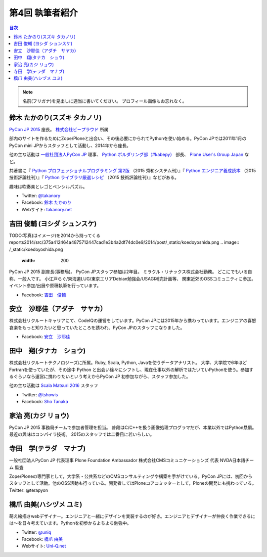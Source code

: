 =================
第4回 執筆者紹介
=================

.. contents:: 目次
   :local:

.. note::

   名前(フリガナ)を見出しに適当に書いてください。
   プロフィール画像もお忘れなく。

..
   記入例

   芝田 将(しばた まさし)
   ======================
   .. image:: /_static/shibata.jpg

  明石高専の学生でBeProud アルバイト、Pythonの勉強会 `akashi.py <http://akashipy.connpass.com/>`_ を主催。PyCon JP 2015ではメディアチームに在籍。
   Pythonが好きで趣味やアルバイトではDjangoを使ってWebアプリを書きつつ、研究ではpandasを利用。
   `PyCon APAC/Taiwan 2015に参加 <http://gihyo.jp/news/report/01/pycon-apac-2015>`_ して、PyCon JPの宣伝をしてきましたが、僕自身はPyCon JPへの参加経験はなく、かなり楽しみにしています。
   - Twitter: `@c_bata_ <https://twitter.com/c_bata_>`_
   - Facebook: `芝田 将 <http://facebook.com/masashi.cbata>`_

鈴木 たかのり(スズキ タカノリ)
==============================
.. image:: /_static/takanory.jpg

`PyCon JP 2015 <https://pycon.jp/2015/>`_ 座長。 `株式会社ビープラウド <http://www.beproud.jp/>`_ 所属

部内のサイトを作るためにZope/Ploneと出会い、その後必要にかられてPythonを使い始める。PyCon JPでは2011年1月のPyCon mini JPからスタッフとして活動し、2014年から座長。

他の主な活動は `一般社団法人PyCon JP <http://www.pycon.jp/>`_ 理事、
`Python ボルダリング部（#kabepy） <http://kabepy.connpass.com/>`_ 部長、
`Plone User's Group Japan <http://plone.jp/>`_ など。

共著書に『 `Python プロフェッショナルプログラミング 第2版 <http://www.shuwasystem.co.jp/products/7980html/4315.html>`_ （2015 秀和システム刊）』『 `Python エンジニア養成読本 <http://gihyo.jp/book/2015/978-4-7741-7320-7>`_ （2015 技術評論社刊）』『 `Python ライブラリ厳選レシピ <http://gihyo.jp/book/2015/978-4-7741-7707-6>`_ （2015 技術評論社刊）』などがある。

趣味は吹奏楽とレゴとペンシルパズル。

- Twitter: `@takanory <https://twitter.com/takanory>`_
- Facebook: `鈴木 たかのり <https://www.facebook.com/takanory.net>`_
- Webサイト: `takanory.net <http://takanory.net/>`_


吉田 俊輔 (ヨシダ シュンスケ)
====================================
TODO:写真(はイメージ)を2014から持ってくる
reports2014/src/375a412464a4875712447cad1e3b4a2df74dc0e9/2014/post/_static/koedoyoshida.png
.. image:: /_static/koedoyoshida.png
   :width: 200

PyCon JP 2015 副座長(事務局)。
PyCon JPスタッフ参加は2年目。
ミラクル・リナックス株式会社勤務。
どこにでもいる自称、一般人です。
小江戸らぐ/東海道LUG/東京エリアDebian勉強会/USAGI補完計画等、
関東近郊のOSSコミュニティに参加。イベント参加/出展や原稿執筆を行っています。

- Facebook: `吉田　俊輔 <https://www.facebook.com/koedoyoshida>`_

安立　沙耶佳（アダチ　サヤカ）
==============================
.. image:: /_static/angela.jpg
株式会社リクルートキャリアにて、CodeIQの運営をしています。PyCon JPには2015年から携わっています。エンジニアの喜怒哀楽をもっと知りたいと思っていたところを誘われ、PyCon JPのスタッフになりました。

- Facebook: `安立　沙耶佳 <https://www.facebook.com/  sayaka.adachi.posi>`_



田中　翔(タナカ　ショウ)
==============================
.. image:: /_static/tsho.jpg

株式会社リクルートテクノロジーズに所属。Ruby, Scala, Python, Javaを使うデータアナリスト。
大学、大学院で6年ほどFortranを使っていたが、その途中 Python と出会い徐々にシフトし、現在仕事以外の解析ではたいていPythonを使う。参加するぐらいなら運営に携わりたいという考えからPyCon JP 初参加ながら、スタッフ参加した。

他の主な活動は `Scala Matsuri 2016  <http://scalamatsuri.org/>`_ スタッフ

- Twitter: `@tshowis <https://twitter.com/tshowis>`_
- Facebook: `Sho Tanaka <https://www.facebook.com/tshowis>`_

家治 亮(カジ リョウ)
====================
.. image:: /_static/ryok.jpg

PyCon JP 2015 事務局チームで参加者管理を担当。
普段はC/C++を扱う画像処理プログラマだが、本業以外ではPython贔屓。最近の興味はコンパイラ技術。
2015のスタッフでは二番目に若いらしい。

寺田　学(テラダ　マナブ)
=============================
.. image:: /_static/terada_pyconjp2015.png

一般社団法人PyCon JP 代表理事
Plone Foundation Ambassador
株式会社CMSコミュニケーションズ 代表
NVDA日本語チーム 監査


Zope/Ploneの専門家として，大学系・公共系などのCMSコンサルティングや構築を手がけている。PyCon JPには、初回からスタッフとして活動。他のOSS活動も行っている。開発者してはPloneコアコミッターとして，Ploneの開発にも携わっている。
Twitter: @terapyon

橋爪 由美(ハシヅメ ユミ)
========================
.. image:: /_static/uniq.jpg

萌え絵描きwebデザイナー。エンジニアと一緒にデザインを実装するのが好き。エンジニアとデザイナーが仲良く作業できるには〜を日々考えています。Pythonを初歩からよちよち勉強中。

- Twitter: `@uniq <https://twitter.com/uniq>`_
- Facebook: `橋爪 由美 <https://www.facebook.com/uni.ishizaki>`_
- Webサイト: `Uni-Q.net <http://uni-q.net/>`_

